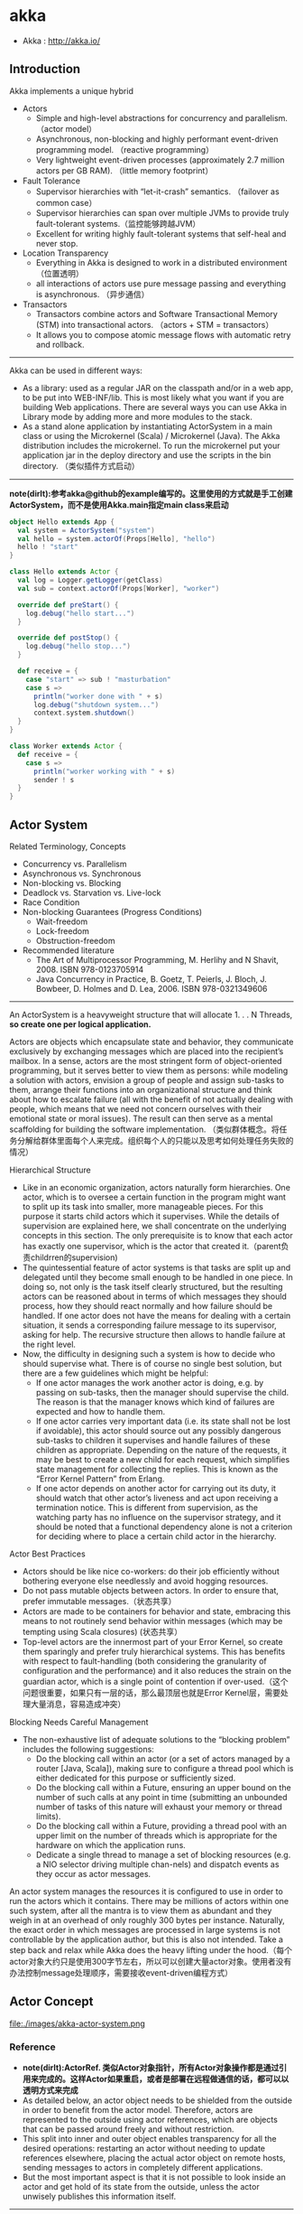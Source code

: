 * akka
#+OPTIONS: H:4
   - Akka : http://akka.io/

** Introduction
Akka implements a unique hybrid
   - Actors
     - Simple and high-level abstractions for concurrency and parallelism. （actor model）
     - Asynchronous, non-blocking and highly performant event-driven programming model. （reactive programming）
     - Very lightweight event-driven processes (approximately 2.7 million actors per GB RAM). （little memory footprint）
   - Fault Tolerance
     - Supervisor hierarchies with “let-it-crash” semantics. （failover as common case）
     - Supervisor hierarchies can span over multiple JVMs to provide truly fault-tolerant systems.（监控能够跨越JVM）
     - Excellent for writing highly fault-tolerant systems that self-heal and never stop.
   - Location Transparency
     - Everything in Akka is designed to work in a distributed environment（位置透明）
     - all interactions of actors use pure message passing and everything is asynchronous. （异步通信）
   - Transactors
     - Transactors combine actors and Software Transactional Memory (STM) into transactional actors. （actors + STM = transactors）
     - It allows you to compose atomic message flows with automatic retry and rollback.

-----
Akka can be used in different ways:
   - As a library: used as a regular JAR on the classpath and/or in a web app, to be put into WEB-INF/lib. This is most likely what you want if you are building Web applications. There are several ways you can use Akka in Library mode by adding more and more modules to the stack.
   - As a stand alone application by instantiating ActorSystem in a main class or using the Microkernel (Scala) / Microkernel (Java). The Akka distribution includes the microkernel. To run the microkernel put your application jar in the deploy directory and use the scripts in the bin directory. （类似插件方式启动）

-----
*note(dirlt):参考akka@github的example编写的。这里使用的方式就是手工创建ActorSystem，而不是使用Akka.main指定main class来启动*

#+BEGIN_SRC Scala
object Hello extends App {
  val system = ActorSystem("system")
  val hello = system.actorOf(Props[Hello], "hello")
  hello ! "start"
}

class Hello extends Actor {
  val log = Logger.getLogger(getClass)
  val sub = context.actorOf(Props[Worker], "worker")

  override def preStart() {
    log.debug("hello start...")
  }

  override def postStop() {
    log.debug("hello stop...")
  }

  def receive = {
    case "start" => sub ! "masturbation"
    case s =>
      println("worker done with " + s)
      log.debug("shutdown system...")
      context.system.shutdown()
  }
}

class Worker extends Actor {
  def receive = {
    case s =>
      println("worker working with " + s)
      sender ! s
  }
}
#+END_SRC

** Actor System
Related Terminology, Concepts
   - Concurrency vs. Parallelism
   - Asynchronous vs. Synchronous
   - Non-blocking vs. Blocking
   - Deadlock vs. Starvation vs. Live-lock
   - Race Condition
   - Non-blocking Guarantees (Progress Conditions)
     - Wait-freedom
     - Lock-freedom
     - Obstruction-freedom
   - Recommended literature
     - The Art of Multiprocessor Programming, M. Herlihy and N Shavit, 2008. ISBN 978-0123705914
     -  Java Concurrency in Practice, B. Goetz, T. Peierls, J. Bloch, J. Bowbeer, D. Holmes and D. Lea, 2006. ISBN 978-0321349606

-----
An ActorSystem is a heavyweight structure that will allocate 1. . . N Threads, *so create one per logical application.*

Actors are objects which encapsulate state and behavior, they communicate exclusively by exchanging messages which are placed into the recipient’s mailbox. In a sense, actors are the most stringent form of object-oriented programming, but it serves better to view them as persons: while modeling a solution with actors, envision a group of people and assign sub-tasks to them, arrange their functions into an organizational structure and think about how to escalate failure (all with the benefit of not actually dealing with people, which means that we need not concern ourselves with their emotional state or moral issues). The result can then serve as a mental scaffolding for building the software implementation. （类似群体概念。将任务分解给群体里面每个人来完成。组织每个人的只能以及思考如何处理任务失败的情况）

Hierarchical Structure
   - Like in an economic organization, actors naturally form hierarchies. One actor, which is to oversee a certain function in the program might want to split up its task into smaller, more manageable pieces. For this purpose it starts child actors which it supervises. While the details of supervision are explained here, we shall concentrate on the underlying concepts in this section. The only prerequisite is to know that each actor has exactly one supervisor, which is the actor that created it.（parent负责childrren的supervision)
   - The quintessential feature of actor systems is that tasks are split up and delegated until they become small enough to be handled in one piece. In doing so, not only is the task itself clearly structured, but the resulting actors can be reasoned about in terms of which messages they should process, how they should react normally and how failure should be handled. If one actor does not have the means for dealing with a certain situation, it sends a corresponding failure message to its supervisor, asking for help. The recursive structure then allows to handle failure at the right level.
   - Now, the difficulty in designing such a system is how to decide who should supervise what. There is of course no single best solution, but there are a few guidelines which might be helpful:
     - If one actor manages the work another actor is doing, e.g. by passing on sub-tasks, then the manager should supervise the child. The reason is that the manager knows which kind of failures are expected and how to handle them.
     - If one actor carries very important data (i.e. its state shall not be lost if avoidable), this actor should source out any possibly dangerous sub-tasks to children it supervises and handle failures of these children as appropriate. Depending on the nature of the requests, it may be best to create a new child for each request, which simplifies state management for collecting the replies. This is known as the “Error Kernel Pattern” from Erlang.
     - If one actor depends on another actor for carrying out its duty, it should watch that other actor’s liveness and act upon receiving a termination notice. This is different from supervision, as the watching party has no influence on the supervisor strategy, and it should be noted that a functional dependency alone is not a criterion for deciding where to place a certain child actor in the hierarchy.

Actor Best Practices
   - Actors should be like nice co-workers: do their job efficiently without bothering everyone else needlessly and avoid hogging resources.
   - Do not pass mutable objects between actors. In order to ensure that, prefer immutable messages.（状态共享）
   - Actors are made to be containers for behavior and state, embracing this means to not routinely send behavior within messages (which may be tempting using Scala closures) (状态共享）
   - Top-level actors are the innermost part of your Error Kernel, so create them sparingly and prefer truly hierarchical systems.  This has benefits with respect to fault-handling (both considering the granularity of configuration and the performance) and it also reduces the strain on the guardian actor, which is a single point of contention if over-used.（这个问题很重要，如果只有一层的话，那么最顶层也就是Error Kernel层，需要处理大量消息，容易造成冲突）

Blocking Needs Careful Management
   - The non-exhaustive list of adequate solutions to the “blocking problem” includes the following suggestions:
     - Do the blocking call within an actor (or a set of actors managed by a router [Java, Scala]), making sure to configure a thread pool which is either dedicated for this purpose or sufficiently sized.
     - Do the blocking call within a Future, ensuring an upper bound on the number of such calls at any point in time (submitting an unbounded number of tasks of this nature will exhaust your memory or thread limits).
     - Do the blocking call within a Future, providing a thread pool with an upper limit on the number of threads which is appropriate for the hardware on which the application runs.
     - Dedicate a single thread to manage a set of blocking resources (e.g. a NIO selector driving multiple chan-nels) and dispatch events as they occur as actor messages.

An actor system manages the resources it is configured to use in order to run the actors which it contains. There may be millions of actors within one such system, after all the mantra is to view them as abundant and they weigh in at an overhead of only roughly 300 bytes per instance. Naturally, the exact order in which messages are processed in large systems is not controllable by the application author, but this is also not intended. Take a step back and relax while Akka does the heavy lifting under the hood.（每个actor对象大约只是使用300字节左右，所以可以创建大量actor对象。使用者没有办法控制message处理顺序，需要接收event-driven编程方式）

** Actor Concept
file:./images/akka-actor-system.png

*** Reference
   - *note(dirlt):ActorRef. 类似Actor对象指针，所有Actor对象操作都是通过引用来完成的。这样Actor如果重启，或者是部署在远程做通信的话，都可以以透明方式来完成*
   - As detailed below, an actor object needs to be shielded from the outside in order to benefit from the actor model. Therefore, actors are represented to the outside using actor references, which are objects that can be passed around freely and without restriction.
   - This split into inner and outer object enables transparency for all the desired operations: restarting an actor without needing to update references elsewhere, placing the actual actor object on remote hosts, sending messages to actors in completely different applications.
   - But the most important aspect is that it is not possible to look inside an actor and get hold of its state from the outside, unless the actor unwisely publishes this information itself.

-----

There are several different types of actor references that are supported depending on the configuration of the actor system:
   - *Purely local actor* references are used by actor systems which are not configured to support networking functions. These actor references will not function if sent across a network connection to a remote JVM.（完全本地，没有任何通信）
   - *Local actor references* when remoting is enabled are used by actor systems which support networking func- tions for those references which represent actors within the same JVM. In order to also be reachable when sent to other network nodes, these references include protocol and remote addressing information.（本地，但是会和JVM内部其他actor通信）
     - There is a subtype of local actor references which is used for *routers (i.e. actors mixing in the Router trait).* Its logical structure is the same as for the aforementioned local references, but sending a message to them dispatches to one of their children directly instead.（路由）
   - *Remote actor* references represent actors which are reachable using remote communication, i.e. sending messages to them will serialize the messages transparently and send them to the remote JVM.（涉及到远程通信）
   - There are several special types of actor references which behave like local actor references for all practical purposes:
     - *PromiseActorRef* is the special representation of a Promise for the purpose of being completed by the response from an actor. akka.pattern.ask creates this actor reference. （对于ask不是产生Future吗？）
     - *DeadLetterActorRef* is the default implementation of the dead letters service to which Akka routes all messages whose destinations are shut down or non-existent.（对于已经消亡的actor，向这些actor发送的消息都会转发到这里） 
     - *EmptyLocalActorRef* is what Akka returns when looking up a non-existent local actor path: it is equivalent to a DeadLetterActorRef, but it retains its path so that Akka can send it over the network and compare it to other existing actor references for that path, some of which might have been obtained before the actor died.（没有对应path的actor）
   - And then there are some one-off internal implementations which you should never really see:
     - There is an actor reference which does not represent an actor but acts only as a pseudo-supervisor for the root guardian, we call it “the one who walks the bubbles of space-time”.（root guaridan actor）
     - The first logging service started before actually firing up actor creation facilities is a fake actor reference which accepts log events and prints them directly to standard output; it is Logging.StandardOutLogger.（logger service actor）
   - *Cluster actor references* represent clustered actor services which may be replicated, migrated or load-balanced across multiple cluster nodes. As such they are virtual names which the cluster service translates into local or remote actor references as appropriate.


-----

There are two general categories to how actor references may be obtained: by creating actors or by looking them up, where the latter functionality comes in the two flavours of creating actor references from concrete actor paths and querying the logical actor hierarchy.（创建actor reference有两种方式，一种是创建，一种是查找）
   - Creating Actors. 
     - An actor system is typically started by creating actors beneath the guardian actor using the ActorSystem.actorOf method and then using ActorContext.actorOf from within the created actors to spawn the actor tree. 
     - These methods return a reference to the newly created actor. Each actor has direct access (through its ActorContext) to references for its parent, itself and its children. These references may be sent within messages to other actors, enabling those to reply directly.
   - Looking up Actors by Concrete Path
     - In addition, actor references may be looked up using the ActorSystem.actorSelection method. 
     - The selection can be used for communicating with said actor and *the actor corresponding to the selection is looked up when delivering each message.* todo(dirlt): cost issue?
     - *note(dirlt):support relative path and wildcard. like ../sibling or ../? *

-----

Equality of ActorRef match the intention that an ActorRef corresponds to the target actor incarnation. Two actor references are compared equal *when they have the same path and point to the same actor incarnation.* A reference pointing to a terminated actor does not compare equal to a reference pointing to another (re-created) actor with the same path. Note that a restart of an actor caused by a failure still means that it is the same actor incarnation, i.e. a restart is not visible for the consumer of the ActorRef.(仅仅比较path是不行的。相同path可能会出现这样的情况：a是died actor，而b是re-created actor. 两者虽然有相同的path，但是却并不相同。不过ActorRef内部重启没有任何影响）
 
*** Path
Since actors are created in a strictly hierarchical fashion, there exists a unique sequence of actor names given by recursively following the supervision links between child and parent down towards the root of the actor system. This sequence can be seen as enclosing folders in a file system, hence we adopted the name “path” to refer to it.（非常类似文件系统）
   - Logical Actor Paths
     - *note(dirlt):主要是强调hierarchy*
     - akka.tcp://sys@A:2552/user/parent/child
     - The unique path obtained by following the parental supervision links towards the root guardian is called the logical actor path. 
     - This path matches exactly the creation ancestry of an actor, so it is completely deterministic as soon as the actor system’s remoting configuration (and with it the address component of the path) is set.
   - Physical Actor Paths
     - *note(dirlt):主要是强调location*
     - akka.tcp://sys@B:2552/remote/sys@A:2552/user/parent/child # remote node on B.
     - One important aspect is that a physical actor path never spans multiple actor systems or JVMs. 
     - This means that the logical path (supervision hierarchy) and the physical path (actor deployment) of an actor may diverge if one of its ancestors is remotely supervised.
   - Virtual Actor Paths
     - In order to be able to replicate and migrate actors across a cluster of Akka nodes, another level of indirection has to be introduced. 
     - The cluster component therefore provides a translation from virtual paths to physical paths which may change in reaction to node failures, cluster rebalancing, etc.

An actor path consists of an anchor, which identifies the actor system, followed by the concatenation of the path elements, from root guardian to the designated actor; the path elements are the names of the traversed actors and are separated by slashes.
   - "akka://my-sys/user/service-a/worker1"                   // purely local（如果真的可以通过path来判断purely local和local区别的话，那么我之前的理解可能就是错误的）
   - "akka.tcp://my-sys@host.example.com:5678/user/service-b" // remote
   - "cluster://my-cluster/service-c"                         // clustered


-----

When sending an actor reference across the network, it is represented by its path. Hence, the path must fully encode all information necessary to send messages to the underlying actor. This is achieved by encoding protocol, host and port in the address part of the path string. *When an actor system receives an actor path from a remote node, it checks whether that path’s address matches the address of this actor system, in which case it will be resolved to the actor’s local reference. Otherwise, it will be represented by a remote actor reference.*

When an actor creates a child, the actor system’s deployer will decide whether the new actor resides in the same JVM or on another node. In the second case, creation of the actor will be triggered via a network connection to happen in a different JVM and consequently within a different actor system. The remote system will place the new actor below a special path reserved for this purpose and the supervisor of the new actor will be a remote actor reference (representing that actor which triggered its creation). In this case, context.parent (the supervisor reference) and context.path.parent (the parent node in the actor’s path) do not represent the same actor. However, looking up the child’s name within the supervisor will find it on the remote node, preserving logical structure e.g. when sending to an unresolved actor reference.(通常来说parent和supervisor相同的actor，但是仅仅对于本地有效。对于远程这种情况来说，supervisor和parent是不同的对象。不过可以看到依然可以按照原来认为supervisor == parent这种方式来通信，通过route actor来完成）

file:./images/akka-actor-on-remote-node.png

-----

*note(dirlt):可以参照后面的Supervision and Monitoring来看这些path*

At the root of the path hierarchy resides the root guardian above which all other actors are found; its name is "/". The next level consists of the following:
   - "/user" is the guardian actor for all user-created top-level actors; actors created using ActorSystem.actorOf are found below this one.
   - "/system" is the guardian actor for all system-created top-level actors, e.g. logging listeners or actors automatically deployed by configuration at the start of the actor system.
   - "/deadLetters" is the dead letter actor, which is where all messages sent to stopped or non-existing actors are re-routed (on a best-effort basis: messages may be lost even within the local JVM).
   - "/temp" is the guardian for all short-lived system-created actors, e.g. those which are used in the imple- mentation of ActorRef.ask.
   - "/remote" is an artificial path below which all actors reside whose supervisors are remote actor references.

The need to structure the name space for actors like this arises from a central and very simple design goal: everything in the hierarchy is an actor, and all actors function in the same way. Hence you can not only look up the actors you created, you can also look up the system guardian and send it a message (which it will dutifully discard in this case). This powerful principle means that there are no quirks to remember, it makes the whole system more uniform and consistent.（路径的层次化组织使得定位actor更加容易和统一） *todo(dirlt):每个actor需要维护path,这个代价开销有多大？* 

*** State
   - Behind the scenes Akka will run sets of actors on sets of real threads, where typically many actors share one thread, and subsequent invocations of one actor may end up being processed on different threads. Akka ensures that this implementation detail does not affect the single-threadedness of handling the actor’s state.（多个Actor对象可能会共享一个线程，并且Actor每次执行可能是在不同的线程上执行）
   - Because the internal state is vital to an actor’s operations, having inconsistent state is fatal. Thus, when the actor fails and is restarted by its supervisor, the state will be created from scratch, like upon first creating the actor. This is to enable the ability of self-healing of the system.（如果Actor重启的话那么state会恢复到初始状态）

*** Behavior
   - Every time a message is processed, it is matched against the current behavior of the actor. Behavior means a function which defines the actions to be taken in reaction to the message at that point in time, say forward a request if the client is authorized, deny it otherwise. 
   - If the current actor behavior does not match a received message, unhandled is called, which by default publishes anakka.actor.UnhandledMessage(message, sender, recipient)on the actor system’s event stream (set configuration item akka.actor.debug.unhandled to on to have them converted into actual Debug messages).（以现在Akka API来说如果某个消息没有处理的话，那么会由unhandle函数来处理，默认则是发送到系统的EventStream）
   - These changes are achieved by either encoding them in state variables which are read from the behavior logic, or the function itself may be swapped out at runtime, see the become and unbecome operations.（Akka对FSM支持非常好而不只是简单的become/unbecome函数）
   - However, the initial behavior defined during construction of the actor object is special in the sense that a restart of the actor will reset its behavior to this initial one. (需要注意，如果重启的话，那么状态会恢复到最初） 

*** Mailbox
   - The piece which connects sender and receiver is the actor’s mailbox: each actor has exactly one mailbox to which all senders enqueue their messages. 
     - Enqueuing happens in the time-order of send operations, which means that messages sent from different actors may not have a defined order at runtime due to the apparent randomness of distributing actors across threads. （不同sender发向同一个target到达消息的顺序不确定）
     - Sending multiple messages to the same target from the same actor, on the other hand, will enqueue them in the same order.（如果是一个sender发向一个target的消息顺序是确定的）
   - There are different mailbox implementations to choose from, （不同mailbox实现）
     - the default being a FIFO: the order of the messages processed by the actor matches the order in which they were enqueued. This is usually a good default, but applications may need to prioritize some messages over others. （一种是默认的FIFO）
     - In this case, a priority mailbox will enqueue not always at the end but at a position as given by the message priority, which might even be at the front. While using such a queue, the order of messages processed will naturally be defined by the queue’s algorithm and in general not be FIFO.（另外一种是有优先级别的mailbox)
   - An important feature in which Akka differs from some other actor model implementations is that the current behavior must always handle the next dequeued message, there is no scanning the mailbox for the next matching one. Failure to handle a message will typically be treated as a failure, unless this behavior is overridden. *note(dirlt)：和其他actor model实现有点不太类似是，没有办法对mailbox来做scan来处理匹配的项。也就是说对于mailbox里面所有的消息都需要显式处理*
   - If an exception is thrown while a message is being processed, nothing happens to the mailbox. If the actor is restarted, the same mailbox will be there. So all messages on that mailbox will be there as well.(如果处理消息的时候发生异常，mailbox并不会受影响，并且如果actor重启的话，读取的依然是之前的mailbox里面的内容） *todo(dirlt)：是否有办法清除mailbox里面的内容？* 

*** in Akka
Akka实现的Actor对象内部包括了下面几个比较重要的字段和方法
   - *self* reference to the ActorRef of the actor
   - *sender* reference sender Actor of the last received message, typically used as described in Reply to mes- sages
   - *supervisorStrategy* user overridable definition the strategy to use for supervising child actors
   - *context* exposes contextual information for the actor and the current message, such as: – factory methods to create child actors (actorOf)
     – system that the actor belongs to
     – parent supervisor
     – supervised children
     – lifecycle monitoring
     – hotswap behavior stack as described in Become/Unbecome
   - The *receive* method should define a series of case statements (which has the type PartialFunction[Any, Unit]) that defines which messages your Actor can handle, using standard Scala pattern matching, along with the implementation of how the messages should be processed.

** Actor Lifecycle
file:./images/akka-actor-lifecycle.png

Initialization
   - constructor. 每次创建对象都会调用。注意重启创建incarnation的时候也是创建新对象。
   - preStart. 每次创建第一个对象的时候会调用。 
   - first communication. 第一次通信的时候触发。

Termination
   - *note(dirlt)：actor终止的时候，这个actor原来内部所有的message都会流向EventStream(another special actor)作为DeadLetters，而actor消亡之后其mailbox会重定向到system mailbox, 所有发向这个system mailbox的消息也会流向EventStream作为DeadLetters*
   - Once an actor terminates, i.e. fails in a way which is not handled by a restart, stops itself or is stopped by its supervisor, it will free up its resources, draining all remaining messages from its mailbox into the system’s “dead letter mailbox” which will forward them to the EventStream as DeadLetters. 
   - The mailbox is then replaced within the actor reference with a system mailbox, redirecting all new messages to the EventStream as DeadLetters. This is done on a best effort basis, though, so do not rely on it in order to construct “guaranteed delivery”.

** Supervision And Monitoring
Akka implements a specific form called *“parental supervision”.*
   - Actors can only be created by other actors— *where the top-level actor is provided by the library* —and each created actor is supervised by its parent. 
   - Each actor is potentially a supervisor: if it creates children for delegating sub-tasks, it will automatically supervise them. 
   - The list of children is maintained within the actor’s context and the actor has access to it.
   - Modifications to the list are done by creating (context.actorOf(...)) or stopping (context.stop(child)) children and these actions are reflected immediately.
   - The actual creation and termination actions happen behind the scenes in an asynchronous way, so they do not “block” their supervisor.（对于children的创建和终止是异步完成的）


-----
Depending on the nature of the work to be supervised and the nature of the failure, the supervisor has a choice of the following four options:（监控发现失败的话通常会采取下面几种策略）
   1. Resume the subordinate, keeping its accumulated internal state（恢复）
   2. Restart the subordinate, clearing out its accumulated internal state（重启）
   3. Terminate the subordinate permanently（终止）
   4. Escalate the failure, thereby failing itself（向上传递）
This strategy cannot be changed afterwards as it is an integral part of the actor system’s structure.(策略一旦选定之后就不能够改变）

-----
Each supervisor is configured with a function translating all possible failure causes (i.e. exceptions) into one of the four choices given above; notably, this function does not take the failed actor’s identity as an input. It is quite easy to come up with examples of structures where this might not seem flexible enough, e.g. wishing for different strategies to be applied to different subordinates. At this point it is vital to understand that supervision is about forming a recursive fault handling structure. If you try to do too much at one level, it will become hard to reason about, hence the recommended way in this case is to add a level of supervision. Considering that there is only one such strategy for each actor, this means that if different strategies apply to the various children of an actor, the children should be grouped beneath intermediate supervisors with matching strategies, preferring once more the structuring of actor systems according to the splitting of tasks into sub-tasks. （supervisor处理失败函数并不能够是被actor的身份，所以不能够根据actor身份来选择不同的处理策略。如果确实有需求的话，那么需要考虑增加层级，引入间接的actor来分别管理它们）

-----
file:./images/akka-top-level-supervisors.png

An actor system will during its creation start at least three actors, shown in the image above.
   - /user: The Guardian Actor
     - The actor which is probably most interacted with is the parent of all user-created actors, the guardian named "/user". 
     - Actors created using *system.actorOf()* are children of this actor. This means that when this guardian terminates, all normal actors in the system will be shutdown, too. 
     - It also means that this guardian’s supervisor strategy determines how the top-level normal actors are supervised. Since Akka 2.1 it is possible to configure this using the setting akka.actor.guardian-supervisor-strategy, which takes the fully-qualified class-name of a SupervisorStrategyConfigurator.（可以配置这个guardian的策略）
     - When the guardian escalates a failure, the root guardian’s response will be to terminate the guardian, which in effect will shut down the whole actor system.（root guardian默认策略是shutdown whole system)
   - /system: The System Guardian
     - This special guardian has been introduced in order to achieve an orderly shut-down sequence where logging re-mains active while all normal actors terminate, even though logging itself is implemented using actors. This is realized by having the system guardian watch the user guardian and initiate its own shut-down upon re-ception of the Terminated message.（system guardian管理了类似logging这样的actor，通过监控user guardian Termianted信息，如果user guardian actor结束的话那么system guardian也会结束）
     - The top-level system actors are supervised using a strategy which will restart indefinitely upon all types of Exception except for ActorInitializationException and ActorKilledException, which will terminate the child in question. All other throwables are escalated, which will shut down the whole actor system.
   - /: The Root Guardian
     - Since every real actor has a supervisor, the supervisor of the root guardian cannot be a real actor. And because this means that it is “outside of the bubble”, it is called the “bubble-walker”. 
     - *This is a synthetic ActorRef which in effect stops its child upon the first sign of trouble* and sets the actor system’s isTerminated status to true as soon as the root guardian is fully terminated (all children recursively stopped)

-----
Lifecycle Monitoring
   - In contrast to the special relationship between parent and child described above, each actor may monitor any other actor. （没有直接parent-child关系的actor也能够相互监控）
   - Since actors emerge from creation fully alive and restarts are not visible outside of the affected supervisors, the only state change available for monitoring is the transition from alive to dead. （但是之能够监控从alive->dead这个过程）
   - Monitoring is thus used to tie one actor to another so that it may react to the other actor’s termination, in contrast to supervision which reacts to failure.（而不能够监控failure的情况）
   - Lifecycle monitoring is implemented using a Terminated message to be received by the monitoring actor, where the default behavior is to throw a special DeathPactException if not otherwise handled. （通过监控Terminated信息来观察）
   - In order to start listening for Terminated messages, invoke ActorContext.watch(targetActorRef). To stop listening, invoke ActorContext.unwatch(targetActorRef)
   - One important property is that the mes-sage will be delivered irrespective of the order in which the monitoring request and target’s termination occur, i.e. you still get the message even if at the time of registration the target is already dead.（和时间顺序无关）

Monitoring is particularly useful if a supervisor cannot simply restart its children and has to terminate them, e.g. in case of errors during actor initialization. In that case it should monitor those children and re-create them or schedule itself to retry this at a later time. Another common use case is that an actor needs to fail in the absence of an external resource, which may also be one of its own children. If a third party terminates a child by way of the system.stop(child) method or sending a PoisonPill, the supervisor might well be affected.

-----
One-For-One Strategy vs. All-For-One Strategy

There are two classes of supervision strategies which come with Akka: OneForOneStrategy and AllForOneStrategy. Both are configured with a mapping from exception type to supervision directive (see above) and limits on how often a child is allowed to fail before terminating it. *The difference between them is that the former applies the obtained directive only to the failed child, whereas the latter applies it to all siblings as well.* Normally, you should use the OneForOneStrategy, which also is the default if none is specified explicitly.（前面只是处理失败的child，而后面处理所有的child包括失败和非失败的）

The AllForOneStrategy is applicable in cases where the ensemble of children has such tight dependencies among them, that a failure of one child affects the function of the others, i.e. they are inextricably linked. Since a restart does not clear out the mailbox, it often is best to terminate the children upon failure and re-create them explicitly from the supervisor (by watching the children’s lifecycle); otherwise you have to make sure that it is no problem for any of the actors to receive a message which was queued before the restart but processed afterwards.（主要针对各个children之间存在联系的情况）

** Message Order and Delivery Guarantees
Messages are sent to an Actor through one of the following methods.（两种方式来进行消息发送）
   - ! means “fire-and-forget”, e.g. send a message asynchronously and return immediately. Also known as tell.
   - ? sends a message asynchronously and returns a Future representing a possible reply. Also known as ask.

These are the rules for message sends (i.e. the tell or ! method, which also underlies the ask pattern): 
   - at-most-once delivery, i.e. no guaranteed delivery
   - message ordering per sender–receiver pair *note(dirlt):可以参考Memory Model这个部分的内容* 
The first rule is typically found also in other actor implementations while the second is specific to Akka.

-----

A local tell operation can however fail for the same reasons as a normal method call can on the JVM:
   - StackOverflowError
   - OutOfMemoryError
   - other VirtualMachineError
In addition, local sends can fail in Akka-specific ways:
   - if the mailbox does not accept the message (e.g. full BoundedMailbox)
   - if the receiving actor fails while processing the message or is already terminated
While the first is clearly a matter of configuration the second deserves some thought: the sender of a message does not get feedback if there was an exception while processing, that notification goes to the supervisor instead. This is in general not distinguishable from a lost message for an outside observer.

-----

Supervision related parent-child communication happens by special system messages that have their own mailboxes separate from user messages. This implies that supervision related events are not deter-ministically ordered relative to ordinary messages. In general, the user cannot influence the order of normal messages and failure notifications.（对于正常消息和监控消息是分开存放的，这也意味着监控消息和正常消息会混合在一起，并且以一种用户不能够确定的顺序出现） 

-----

*Something about DeadLetters*

Messages which cannot be delivered (and for which this can be ascertained) will be delivered to a synthetic actor called /deadLetters. This delivery happens on a best-effort basis; it may fail even within the local JVM (e.g. during actor termination). Messages sent via unreliable network transports will be lost without turning up as dead letters.（deadletters的传播是best-effor的没有任何gurantee，并且不能够跨越JVM）

Dead letters are not propagated over the network, if you want to collect them in one place you will have to subscribe one actor per network node and forward them manually. Also consider that dead letters are generated at that node which can determine that a send operation is failed, which for a remote send can be the local system (if no network connection can be established) or the remote one (if the actor you are sending to does not exist at that point in time).（如果需要跨越JVM的话那么需要搭建route来做转发）

The main use of this facility is for debugging, especially if an actor send does not arrive consistently (where usually inspecting the dead letters will tell you that the sender or recipient was set wrong somewhere along the way). In order to be useful for this purpose it is good practice to avoid sending to deadLetters where possible, i.e. run your application with a suitable dead letter logger (see more below) from time to time and clean up the log output. This exercise—like all else—requires judicious application of common sense: it may well be that avoiding to send to a terminated actor complicates the sender’s code more than is gained in debug output clarity.

** Location Transparency
Everything in Akka is designed to work in a distributed setting: all interactions of actors use purely message passing and everything is asynchronous. This effort has been undertaken to ensure that all functions are available equally when running within a single JVM or on a cluster of hundreds of machines. The key for enabling this is to go from remote to local by way of optimization instead of trying to go from local to remote by way of generalization. See [[http://doc.akka.io/docs/misc/smli_tr-94-29.pdf][this classic paper]] for a detailed discussion on why the second approach is bound to fail.(将local特化成为一种remote形式才是正确处理分布式的方法。所有消息之间通信包括远程通信都是异步的）

What is true of Akka need not be true of the application which uses it, since designing for distributed execution poses some restrictions on what is possible. The most obvious one is that all messages sent over the wire must be serializable. While being a little less obvious this includes closures which are used as actor factories (i.e. within Props) if the actor is to be created on a remote node.(所有对象都需要能够序列化？开销？） 

Another consequence is that everything needs to be aware of all interactions being fully asynchronous, which in a computer network might mean that it may take several minutes for a message to reach its recipient (depending on configuration). It also means that the probability for a message to be lost is much higher than within one JVM, where it is close to zero (still: no hard guarantee!).（消息到达传递时间不一定是瞬时的）

We took the idea of transparency to the limit in that there is nearly no API for the remoting layer of Akka: it is purely driven by configuration. Just write your application according to the principles outlined in the previous sections, then specify remote deployment of actor sub-trees in the configuration file. This way, your application can be scaled out without having to touch the code. The only piece of the API which allows programmatic influence on remote deployment is that Props contain a field which may be set to a specific Deploy instance; this has the same effect as putting an equivalent deployment into the configuration file (if both are given, configuration file wins).（对于这种透明成本仅仅体现在配置文件上，而不需要使用特殊的API来控制，所以代价非常小是真正透明的）

** Configuration
You can start using Akka without defining any configuration, since sensible default values are provided. Later on you might need to amend the settings to change the default behavior or adapt for specific runtime environments. Typical examples of settings that you might amend:
   - log level and logger backend 
   - enable remoting
   - message serializers
   - definition of routers
   - tuning of dispatchers
Akka uses the [[https://github.com/typesafehub/config][Typesafe Config Library]], which might also be a good choice for the configuration of your own ap- plication or library built with or without Akka. This library is implemented in Java with no external dependencies. 格式称为 [[https://github.com/typesafehub/config/blob/master/HOCON.md][HOCON]]

While constructing an ac- tor system, you can either pass in a Config object or not, where the second case is equivalent to passing ConfigFactory.load() (with the right class loader). This means roughly that the default is to parse all application.conf, application.json and application.properties found at the root of the class path—please refer to the aforementioned documentation for details. The actor system then merges in all reference.conf resources found at the root of the class path to form the fallback configuration, i.e. it inter- nally uses appConfig.withFallback(ConfigFactory.defaultReference(classLoader)). The philosophy is that code never contains default values, but instead relies upon their presence in the reference.conf supplied with the library in question.
配置表示成为Config对象，这个对象的创建会读取下面几个文件
   - application.conf
   - application.json
   - application.properties
   - *note(dirlt):application允许通过config.*配置选项来修改指定* 
对于那些找不到的属性会查询reference.conf，这是默认属性。Akka倾向所有变量都使用配置而不是在代码提供默认值。

Akka’s configuration approach relies heavily on the notion of every module/jar having its own reference.conf file, all of these will be discovered by the configuration and loaded. Unfortunately this also means that if you put/merge multiple jars into the same jar, you need to merge all the reference.confs as well. Otherwise all defaults will be lost and Akka will not function.（可是需要注意如果打包成为fatjar的话，reference.conf可能会覆盖）

** Dispatcher
An Akka MessageDispatcher is what makes Akka Actors “tick”, it is the engine of the machine so to speak. All MessageDispatcher implementations are also an ExecutionContext, which means that they can be used to execute arbitrary code, for instance Futures.(Dispatcher让整个Akka运行起来）。There are 4 different types of message dispatchers：
   - Dispatcher（默认）
     - This is an event-based dispatcher that binds a set of Actors to a thread pool. It is the default dispatcher used if one is not specified.
     - Sharability: Unlimited
     - Mailboxes: Any, creates one per Actor
     - Use cases: Default dispatcher, Bulkheading
     - Driven by: java.util.concurrent.ExecutorService specify  using “ex-ecutor” using “fork-join-executor”, “thread-pool-executor” or the FQCN of an akka.dispatcher.ExecutorServiceConfigurator

   - PinnedDispatcher
     - This dispatcher dedicates a unique thread for each actor using it; i.e. each actor will have its own thread pool with only one thread in the pool.
     - Sharability: None
     - Mailboxes: Any, creates one per Actor
     - Use cases: Bulkheading
     - Driven by: Any akka.dispatch.ThreadPoolExecutorConfigurator by default a “thread-pool-executor”

   - BalancingDispatcher
     - This is an executor based event driven dispatcher that will try to redistribute work from busy actors to idle actors.
     - All the actors share a single Mailbox that they get their messages from.
     - It is assumed that all actors using the same instance of this dispatcher can process all messages that have been sent to one of the actors; i.e. the actors belong to a pool of actors, and to the client there is no guarantee about which actor instance actually processes a given message.
     - Sharability: Actors of the same type only
     - Mailboxes: Any, creates one for all Actors
     - Use cases: Work-sharing
     - Driven by: java.util.concurrent.ExecutorService specify using “ex-ecutor” using “fork-join-executor”, “thread-pool-executor” or the FQCN of an akka.dispatcher.ExecutorServiceConfigurator
     - *Note that you can not use a BalancingDispatcher as a Router Dispatcher. (You can however use it for the Routees)*

   -  CallingThreadDispatcher
     - This dispatcher runs invocations on the current thread only. This dispatcher does not create any new threads, but it can be used from different threads concurrently for the same actor. See CallingThread-Dispatcher for details and restrictions.
     - Sharability: Unlimited
     - Mailboxes: Any, creates one per Actor per Thread (on demand)
     - Use cases: Testing
     - Driven by: The calling thread (duh)

可以通过 *system.dispatchers.lookup* 来定位dispatcher

** Mailboxes
Akka comes shipped with a number of mailbox implementations:
   - UnboundedMailbox - The default mailbox
     - Backed by a java.util.concurrent.ConcurrentLinkedQueue
     - Blocking: No
     - Bounded: No
     - Configuration name: “unbounded” or “akka.dispatch.UnboundedMailbox”

   - SingleConsumerOnlyUnboundedMailbox
     - Backed by a very efficient Multiple Producer Single Consumer queue, cannot be used withingDispatcher
     - Blocking: No
     - Bounded: No
     - Configuration name: “akka.dispatch.SingleConsumerOnlyUnboundedMailbox”

   - BoundedMailbox
     - Backed by a java.util.concurrent.LinkedBlockingQueue
     - Blocking: Yes
     - Bounded: Yes
     - Configuration name: “bounded” or “akka.dispatch.BoundedMailbox”

   - UnboundedPriorityMailbox
     - Backed by a java.util.concurrent.PriorityBlockingQueue
     - Blocking: Yes
     - Bounded: No
     - Configuration name: “akka.dispatch.UnboundedPriorityMailbox”

   - BoundedPriorityMailbox
     - Backed by a java.util.PriorityBlockingQueue wrapped in an akka.util.BoundedBlockingQueue
     - Blocking: Yes
     - Bounded: Yes
     - Configuration name: “akka.dispatch.BoundedPriorityMailbox”

   - Durable mailboxes, see Durable Mailboxes.
     
** Routing
A Router is an actor that receives messages and efficiently routes them to other actors, known as its routees. Different routing strategies can be used, according to your application’s needs. Akka comes with several useful routing strategies right out of the box. But, as you will see in this chapter, it is also possible to create your own. The routers shipped with Akka are:
   - akka.routing.RoundRobinRouter. Routes in a round-robin fashion to its routees.
   - akka.routing.RandomRouter. As the name implies this router type selects one of its routees randomly and forwards the message it receives to this routee. 
   - akka.routing.SmallestMailboxRouter. A Router that tries to send to the non-suspended routee with fewest messages in mailbox. The selection is done in this order:
     - pick any idle routee (not processing message) with empty mailbox
     - pick any routee with empty mailbox
     - pick routee with fewest pending messages in mailbox
     - pick any remote routee, remote actors are consider lowest priority, since their mailbox size is unknown
   - akka.routing.BroadcastRouter. A broadcast router forwards the message it receives to all its routees.
   - akka.routing.ScatterGatherFirstCompletedRouter. The ScatterGatherFirstCompletedRouter will send the message on to all its routees as a future. It then waits for first result it gets back. This result will be sent back to original sender.
   - akka.routing.ConsistentHashingRouter. The ConsistentHashingRouter uses consistent hashing to select a connection based on the sent message.

Routers, Routees and Senders
   - Sending a message to a router is easy. "router ! MyMsg". A router actor forwards messages to its routees according to its routing policy.
   - The router forwards messages onto its routees without changing the original sender. When a routee replies to a routed message, the reply will be sent to the original sender, not to the router.(直接返回给sender而不会经过router） *note(dirlt)：也有办法回复给router*
   - When a router creates routees, they are created as the routers children. This gives each routee its own identity in the actor system.

Handling for Special Messages
   - Broadcast Messages. A Broadcast message can be used to send a message to all of a router’s routees. When a router receives a Broadcast message, it will broadcast that message’s payload to all routees, no matter how that router would normally route its messages.
   - PoisonPill Messages. A PoisonPill message has special handling for all actors, including for routers. When any actor receives a PoisonPill message, that actor will be stopped. *For a router, which normally passes on messages to routees, it is important to realised that PoisonPill messages are processed by the router only. PoisonPill messages sent to a router will not be sent on to routees.*
   - Kill Messages. Kill messages are another type of message that has special handling. *When a Kill message is sent to a router the router processes the message internally, and does not send it on to its routees.* The router will throw an ActorKilledException and fail. It will then be either resumed, restarted or terminated, depending how it is supervised.

** Transactors
Memory Model
   - Java
     - The monitor lock rule: a release of a lock happens before every subsequent acquire of the same lock.
     - The volatile variable rule: a write of a volatile variable happens before every subsequent read of the same volatile variable
   - Actor 
     - The actor send rule: the send of the message to an actor happens before the receive of that message by the same actor.
     - The actor subsequent processing rule: processing of one message happens before processing of the next message by the same actor.
     - Both rules only apply for the same actor instance and are not valid if different actors are used.
   - Future
     - The completion of a Future “happens before” the invocation of any callbacks registered to it are executed.
   - STM
     - The transactional reference rule: a successful write during commit, on an transactional reference, happens before every subsequent read of the same transactional reference.

** Enhancement
*** Typed Channel
*** Typed Actor
*** FSM
*** Futures
*** Dataflow Concurrency
*** STM
*** Agents
** TroubleShooting
todo(dirlt):
